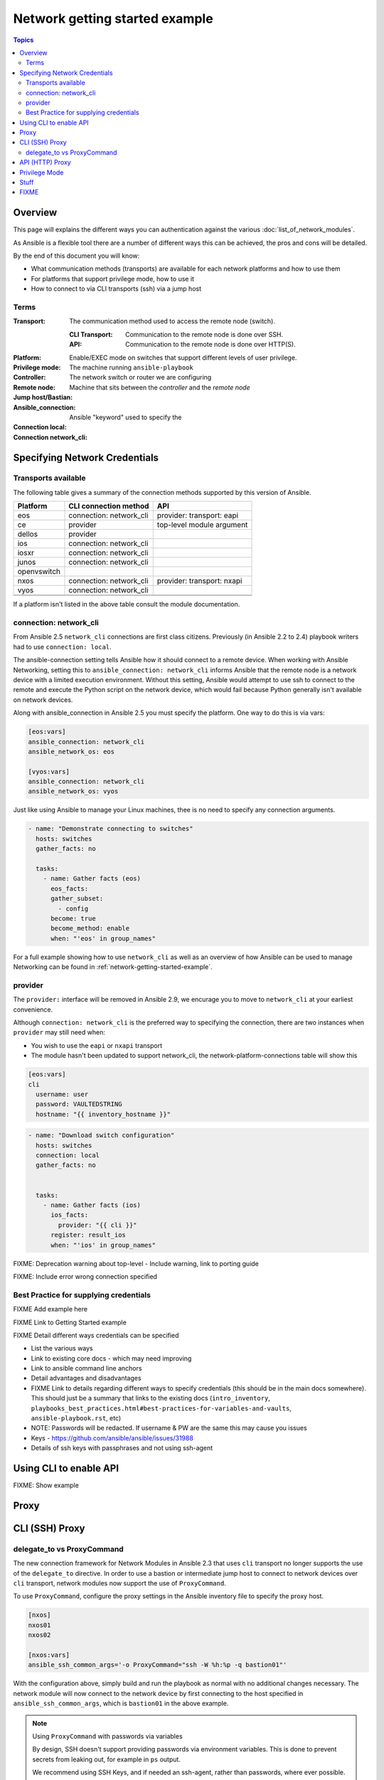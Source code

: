 .. network-authentication-and-proxy:

*******************************
Network getting started example
*******************************

.. contents:: Topics


Overview
========

This page will explains the different ways you can authentication against the various :doc:`list_of_network_modules`.

As Ansible is a flexible tool there are a number of different ways this can be achieved, the pros and cons will be detailed.


By the end of this document you will know:

* What communication methods (transports) are available for each network platforms and how to use them
* For platforms that support privilege mode, how to use it
* How to connect to via CLI transports (ssh) via a jump host


Terms
------

:Transport:
  The communication method used to access the remote node (switch).

  :CLI Transport:

    Communication to the remote node is done over SSH.

  :API:

    Communication to the remote node is done over HTTP(S).
:Platform:
:Privilege mode: Enable/EXEC mode on switches that support different levels of user privilege.
:Controller: The machine running ``ansible-playbook``
:Remote node: The network switch or router we are configuring
:Jump host/Bastian: Machine that sits between the `controller` and the `remote node`
:Ansible_connection: Ansible "keyword" used to specify the
:Connection local:
:Connection network_cli:

Specifying Network Credentials
==============================

.. network-platform-connections:

Transports available
--------------------

The following table gives a summary of the connection methods supported by this version of Ansible.

+-------------+---------------------------+-------------------------------+
| Platform    | CLI connection method     | API                           |
+=============+===========================+===============================+
| eos         | connection: network_cli   | provider: transport: eapi     |
+-------------+---------------------------+-------------------------------+
| ce          | provider                  | top-level module argument     |
+-------------+---------------------------+-------------------------------+
| dellos      | provider                  |                               |
+-------------+---------------------------+-------------------------------+
| ios         | connection: network_cli   |                               |
+-------------+---------------------------+-------------------------------+
| iosxr       | connection: network_cli   |                               |
+-------------+---------------------------+-------------------------------+
| junos       | connection: network_cli   |                               |
+-------------+---------------------------+-------------------------------+
| openvswitch |                           |                               |
+-------------+---------------------------+-------------------------------+
| nxos        | connection: network_cli   | provider: transport: nxapi    |
+-------------+---------------------------+-------------------------------+
| vyos        | connection: network_cli   |                               |
+-------------+---------------------------+-------------------------------+
|             |                           |                               |
+-------------+---------------------------+-------------------------------+
|             |                           |                               |
+-------------+---------------------------+-------------------------------+


If a platform isn't listed in the above table consult the module documentation.

.. _network-cli:

connection: network_cli
-----------------------

From Ansible 2.5 ``network_cli`` connections are first class citizens. Previously (in Ansible 2.2 to 2.4) playbook writers had to use ``connection: local``.

The ansible-connection setting tells Ansible how it should connect to a remote device. When working with Ansible Networking, setting this to ``ansible_connection: network_cli`` informs Ansible that the remote node is a network device with a limited execution environment. Without this setting, Ansible would attempt to use ssh to connect to the remote and execute the Python script on the network device, which would fail because Python generally isn't available on network devices.

Along with ansible_connection in Ansible 2.5 you must specify the platform. One way to do this is via vars:

.. code-block::

   [eos:vars]
   ansible_connection: network_cli
   ansible_network_os: eos

   [vyos:vars]
   ansible_connection: network_cli
   ansible_network_os: vyos


Just like using Ansible to manage your Linux machines, thee is no need to specify any connection arguments.

.. code-block:: yaml

   - name: "Demonstrate connecting to switches"
     hosts: switches
     gather_facts: no

     tasks:
       - name: Gather facts (eos)
         eos_facts:
         gather_subset:
           - config
         become: true
         become_method: enable
         when: "'eos' in group_names"


For a full example showing how to use ``network_cli`` as well as an overview of how Ansible can be used to manage Networking can be found in :ref:`network-getting-started-example`.

provider
--------

The ``provider:`` interface will be removed in Ansible 2.9, we encurage you to move to ``network_cli`` at your earliest convenience.

Although ``connection: network_cli`` is the preferred way to specifying the connection, there are two instances when ``provider`` may still need when:

* You wish to use the ``eapi`` or ``nxapi`` transport
* The module hasn't been updated to support network_cli, the network-platform-connections table will show this

.. code-block::

   [eos:vars]
   cli
     username: user
     password: VAULTEDSTRING
     hostname: "{{ inventory_hostname }}"

.. code-block:: yaml

   - name: "Download switch configuration"
     hosts: switches
     connection: local
     gather_facts: no


     tasks:
       - name: Gather facts (ios)
         ios_facts:
           provider: "{{ cli }}"
         register: result_ios
         when: "'ios' in group_names"





FIXME: Deprecation warning about top-level - Include warning, link to porting guide

FIXME: Include error wrong connection specified


Best Practice for supplying credentials
---------------------------------------

FIXME Add example here

FIXME Link to Getting Started example


FIXME Detail different ways credentials can be specified



* List the various ways
* Link to existing core docs - which may need improving
* Link to ansible command line anchors
* Detail advantages and disadvantages
* FIXME Link to details regarding different ways to specify credentials (this should be in the main docs somewhere). This should just be a summary that links to the existing docs (``intro_inventory``, ``playbooks_best_practices.html#best-practices-for-variables-and-vaults``, ``ansible-playbook.rst``, etc)

* NOTE: Passwords will be redacted. If username & PW are the same this may cause you issues
* Keys - https://github.com/ansible/ansible/issues/31988
* Details of ssh keys with passphrases and not using ssh-agent


Using CLI to enable API
=======================

FIXME: Show example

Proxy
=====

CLI (SSH) Proxy
===============

 .. _network_delegate_to_vs_ProxyCommand:

delegate_to vs ProxyCommand
---------------------------

The new connection framework for Network Modules in Ansible 2.3 that uses ``cli`` transport
no longer supports the use of the ``delegate_to`` directive.
In order to use a bastion or intermediate jump host to connect to network devices over ``cli``
transport, network modules now support the use of ``ProxyCommand``.

To use ``ProxyCommand``, configure the proxy settings in the Ansible inventory
file to specify the proxy host.

.. code-block:: ini

    [nxos]
    nxos01
    nxos02

    [nxos:vars]
    ansible_ssh_common_args='-o ProxyCommand="ssh -W %h:%p -q bastion01"'


With the configuration above, simply build and run the playbook as normal with
no additional changes necessary.  The network module will now connect to the
network device by first connecting to the host specified in
``ansible_ssh_common_args``, which is ``bastion01`` in the above example.


.. note:: Using ``ProxyCommand`` with passwords via variables

   By design, SSH doesn't support providing passwords via environment variables.
   This is done to prevent secrets from leaking out, for example in ``ps`` output.

   We recommend using SSH Keys, and if needed an ssh-agent, rather than passwords, where ever possible.

API (HTTP) Proxy
================


* FIXME https://github.com/ansible/ansible/pull/30813
* FIXME https://github.com/ansible/ansible/issues/22885#issuecomment-293741361

Privilege Mode
==============


For more information see the :ref:`become-network guide`.




Stuff
=====

Somewhere in the main docs we need to list the different ways of authenticating


:Command line:

  * Using ``--user`` (``-u``) and ``--ask-pass`` (``-k``).
  * Note: This only works if all devices use the same credentials

:Inventory file:

  :``ansible_user``:

    * Details
    * Link to main docs

  :``ansible_ssh_pass``:

    * Generally used along side ``ansible_user``.
    * Not for REST transports such as `eapi`, `nxapi`.
    * Link to main docs

  :``ansible_ssh_private_key_file``:

    * Details
    * Link to main docs

:top-level module options:

  * As of Ansible 2.3 this is deprecated.
  * Link to main docs

:``provider``: argument to module:

  * This is OK
  * Link to main docs

:Env variables:

  * ``ANSIBLE_NET_USERNAME``
  * ``ANSIBLE_NET_PASSWORD``



FIXME
======

* network debug page should link to this
* Link to _become-network
